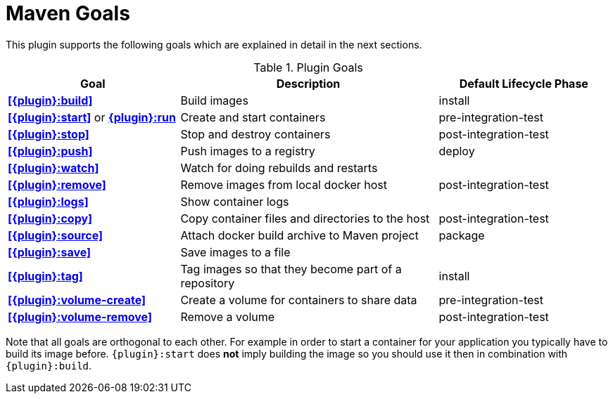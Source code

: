 = Maven Goals

This plugin supports the following goals which are explained in detail
in the next sections.

.Plugin Goals
[cols="2,3,2"]
|===
|Goal | Description | Default Lifecycle Phase

|**<<{plugin}:build>>**
|Build images
|install

|**<<{plugin}:start>>** or **<<{plugin}:start,{plugin}:run>>**
|Create and start containers
|pre-integration-test

|**<<{plugin}:stop>>**
|Stop and destroy containers
|post-integration-test

|**<<{plugin}:push>>**
|Push images to a registry
|deploy

|**<<{plugin}:watch>>**
|Watch for doing rebuilds and restarts
|

|**<<{plugin}:remove>>**
|Remove images from local docker host
|post-integration-test

|**<<{plugin}:logs>>**
|Show container logs
|

|**<<{plugin}:copy>>**
|Copy container files and directories to the host
|post-integration-test

|**<<{plugin}:source>>**
|Attach docker build archive to Maven project
|package

|**<<{plugin}:save>>**
|Save images to a file
|

|**<<{plugin}:tag>>**
|Tag images so that they become part of a repository
|install

|**<<{plugin}:volume-create>>**
|Create a volume for containers to share data
|pre-integration-test

|**<<{plugin}:volume-remove>>**
|Remove a volume
|post-integration-test
|===

Note that all goals are orthogonal to each other. For example in order
to start a container for your application you typically have to build
its image before. `{plugin}:start` does *not* imply building the image
so you should use it then in combination with `{plugin}:build`.
